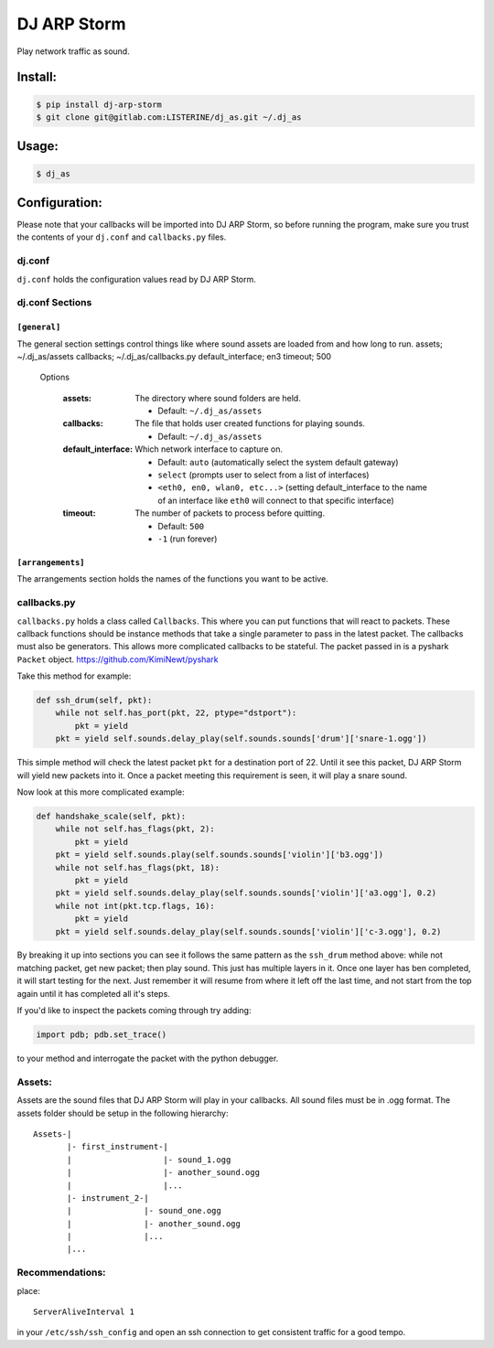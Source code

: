 DJ ARP Storm
===============================

.. image:: https://img.shields.io/pypi/v/dj_arp_storm.svg
        :target: https://pypi.python.org/pypi/dj_arp_storm


Play network traffic as sound.


Install:
~~~~~~~~
.. code-block:: bash

    $ pip install dj-arp-storm
    $ git clone git@gitlab.com:LISTERINE/dj_as.git ~/.dj_as

Usage:
~~~~~~
.. code-block:: bash

    $ dj_as

Configuration:
~~~~~~~~~~~~~~

Please note that your callbacks will be imported into DJ ARP Storm, so before running the program, make sure you trust the contents of your ``dj.conf`` and ``callbacks.py`` files.

dj.conf 
^^^^^^^
``dj.conf`` holds the configuration values read by DJ ARP Storm.

dj.conf Sections
^^^^^^^^^^^^^^^^
``[general]``
""""""""""""""""""
The general section settings control things like where sound assets are loaded from and how long to run.
assets; ~/.dj_as/assets
callbacks; ~/.dj_as/callbacks.py
default_interface; en3
timeout; 500

    Options

        :assets: The directory where sound folders are held.

            - Default: ``~/.dj_as/assets``

        :callbacks: The file that holds user created functions for playing sounds.

            - Default: ``~/.dj_as/assets``

        :default_interface: Which network interface to capture on.

            - Default: ``auto`` (automatically select the system default gateway)
            - ``select`` (prompts user to select from a list of interfaces)
            - ``<eth0, en0, wlan0, etc...>`` (setting default_interface to the name of an interface like ``eth0`` will connect to that specific interface)

        :timeout: The number of packets to process before quitting.

            - Default: ``500``
            - ``-1`` (run forever)

``[arrangements]``
""""""""""""""""""
The arrangements section holds the names of the functions you want to be active.

callbacks.py
^^^^^^^^^^^^
``callbacks.py`` holds a class called ``Callbacks``. This where you can put functions that will react to packets. These callback functions should be instance methods that take a single parameter to pass in the latest packet. The callbacks must also be generators. This allows more complicated callbacks to be stateful. The packet passed in is a pyshark ``Packet`` object. https://github.com/KimiNewt/pyshark

Take this method for example:

.. code-block:: python

    def ssh_drum(self, pkt):
        while not self.has_port(pkt, 22, ptype="dstport"):
            pkt = yield
        pkt = yield self.sounds.delay_play(self.sounds.sounds['drum']['snare-1.ogg'])

This simple method will check the latest packet ``pkt`` for a destination port of 22. Until it see this packet, DJ ARP Storm will yield new packets into it. Once a packet meeting this requirement is seen, it will play a snare sound.

Now look at this more complicated example:

.. code-block:: python

    def handshake_scale(self, pkt):
        while not self.has_flags(pkt, 2):
            pkt = yield
        pkt = yield self.sounds.play(self.sounds.sounds['violin']['b3.ogg'])
        while not self.has_flags(pkt, 18):
            pkt = yield
        pkt = yield self.sounds.delay_play(self.sounds.sounds['violin']['a3.ogg'], 0.2)
        while not int(pkt.tcp.flags, 16):
            pkt = yield
        pkt = yield self.sounds.delay_play(self.sounds.sounds['violin']['c-3.ogg'], 0.2)

By breaking it up into sections you can see it follows the same pattern as the ``ssh_drum`` method above: while not matching packet, get new packet; then play sound. This just has multiple layers in it. Once one layer has ben completed, it will start testing for the next. Just remember it will resume from where it left off the last time, and not start from the top again until it has completed all it's steps.

If you'd like to inspect the packets coming through try adding:

.. code-block:: python

    import pdb; pdb.set_trace()

to your method and interrogate the packet with the python debugger.

Assets:
^^^^^^^
Assets are the sound files that DJ ARP Storm will play in your callbacks. All sound files must be in .ogg format. The assets folder should be setup in the following hierarchy:

::


    Assets-|
           |- first_instrument-|
           |                   |- sound_1.ogg
           |                   |- another_sound.ogg
           |                   |...
           |- instrument_2-|
           |               |- sound_one.ogg
           |               |- another_sound.ogg
           |               |...
           |...


Recommendations:
^^^^^^^^^^^^^^^^
place::

    ServerAliveInterval 1

in your ``/etc/ssh/ssh_config`` and open an ssh connection to get consistent traffic for a good tempo.
